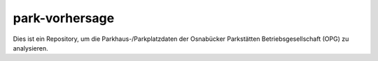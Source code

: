 ===============
park-vorhersage
===============


Dies ist ein Repository, um die Parkhaus-/Parkplatzdaten der Osnabücker Parkstätten Betriebsgesellschaft (OPG) zu analysieren.
